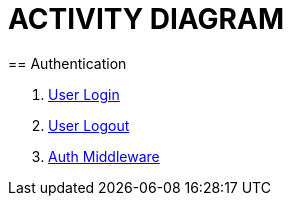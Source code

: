= ACTIVITY DIAGRAM
== Authentication

1. <<ad_user_login.adoc#, User Login>>
2. <<ad_user_login.adoc#, User Logout>>
3. <<ad_user_login.adoc#, Auth Middleware>>